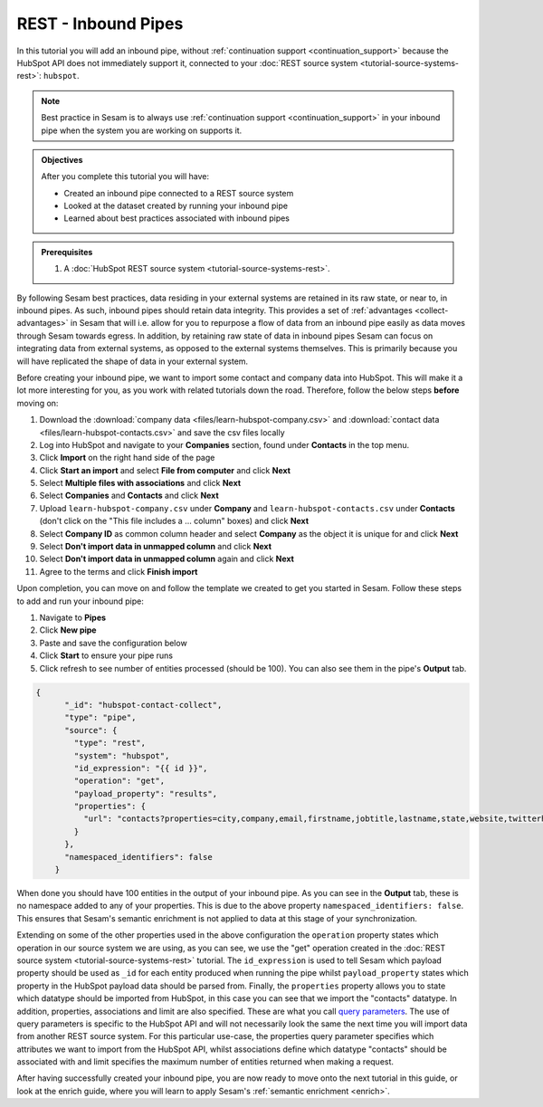 --------------------
REST - Inbound Pipes
--------------------

In this tutorial you will add an inbound pipe, without :ref:`continuation support <continuation_support>` because the HubSpot API does not immediately support it, connected to your :doc:`REST source system <tutorial-source-systems-rest>`: ``hubspot``.

.. note::

  Best practice in Sesam is to always use :ref:`continuation support <continuation_support>` in your inbound pipe when the system you are working on supports it.

.. admonition:: Objectives

  After you complete this tutorial you will have:

  - Created an inbound pipe connected to a REST source system
  - Looked at the dataset created by running your inbound pipe
  - Learned about best practices associated with inbound pipes

.. admonition:: Prerequisites

  #. A :doc:`HubSpot REST source system <tutorial-source-systems-rest>`.

By following Sesam best practices, data residing in your external systems are retained in its raw state, or near to, in inbound pipes. As such, inbound pipes should retain data integrity. This provides a set of :ref:`advantages <collect-advantages>` in Sesam that will i.e. allow for you to repurpose a flow of data from an inbound pipe easily as data moves through Sesam towards egress. In addition, by retaining raw state of data in inbound pipes Sesam can focus on integrating data from external systems, as opposed to the external systems themselves. This is primarily because you will have replicated the shape of data in your external system.

Before creating your inbound pipe, we want to import some contact and company data into HubSpot. This will make it a lot more interesting for you, as you work with related tutorials down the road. Therefore, follow the below steps **before** moving on: 

#. Download the :download:`company data <files/learn-hubspot-company.csv>` and :download:`contact data <files/learn-hubspot-contacts.csv>` and save the csv files locally
#. Log into HubSpot and navigate to your **Companies** section, found under **Contacts** in the top menu.
#. Click **Import** on the right hand side of the page
#. Click **Start an import** and select **File from computer** and click **Next**
#. Select **Multiple files with associations** and click **Next**
#. Select **Companies** and **Contacts** and click **Next** 
#. Upload ``learn-hubspot-company.csv`` under **Company** and ``learn-hubspot-contacts.csv`` under **Contacts** (don't click on the "This file includes a ... column" boxes) and click **Next**
#. Select **Company ID** as common column header and select **Company** as the object it is unique for and click **Next**
#. Select **Don't import data in unmapped column** and click **Next**
#. Select **Don't import data in unmapped column** again and click **Next**
#. Agree to the terms and click **Finish import**

Upon completion, you can move on and follow the template we created to get you started in Sesam. Follow these steps to add and run your inbound pipe:

#. Navigate to **Pipes**
#. Click **New pipe**
#. Paste and save the configuration below
#. Click **Start** to ensure your pipe runs 
#. Click refresh to see number of entities processed (should be 100). You can also see them in the pipe's **Output** tab. 

.. code-block:: json
  
    {
	  "_id": "hubspot-contact-collect",
	  "type": "pipe",
	  "source": {
	    "type": "rest",
	    "system": "hubspot",
	    "id_expression": "{{ id }}",
	    "operation": "get",
	    "payload_property": "results",
	    "properties": {
	      "url": "contacts?properties=city,company,email,firstname,jobtitle,lastname,state,website,twitterhandle&associations=companies&limit=150"
	    }
	  },
	  "namespaced_identifiers": false
	}

When done you should have 100 entities in the output of your inbound pipe. As you can see in the **Output** tab, these is no namespace added to any of your properties. This is due to the above property ``namespaced_identifiers: false``. This ensures that Sesam's semantic enrichment is not applied to data at this stage of your synchronization.

Extending on some of the other properties used in the above configuration the ``operation`` property states which operation in our source system we are using, as you can see, we use the "get" operation created in the :doc:`REST source system <tutorial-source-systems-rest>` tutorial. 
The ``id_expression`` is used to tell Sesam which payload property should be used as ``_id`` for each entity produced when running the pipe whilst ``payload_property`` states which property in the HubSpot payload data should be parsed from. Finally, the ``properties`` property allows you to state which datatype should be imported from HubSpot, in this case you can see that we import the "contacts" datatype. In addition, properties, associations and limit are also specified. These are what you call `query parameters <https://branch.io/glossary/query-parameters/>`_. The use of query parameters is specific to the HubSpot API and will not necessarily look the same the next time you will import data from another REST source system. For this particular use-case, the properties query parameter specifies which attributes we want to import from the HubSpot API, whilst associations define which datatype "contacts" should be associated with and limit specifies the maximum number of entities returned when making a request.

After having successfully created your inbound pipe, you are now ready to move onto the next tutorial in this guide, or look at the enrich guide, where you will learn to apply Sesam's :ref:`semantic enrichment <enrich>`.

